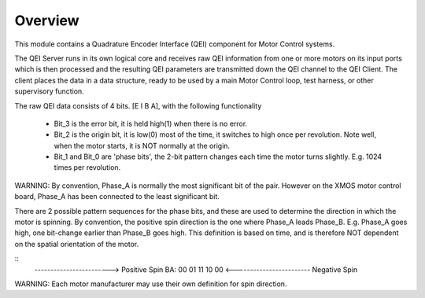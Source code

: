 Overview
========

This module contains a Quadrature Encoder Interface (QEI) component for Motor Control systems.

The QEI Server runs in its own logical core and receives raw QEI information from one or more motors on its input ports which is then processed and the resulting QEI parameters are transmitted down the QEI channel to the QEI Client. The client places the data in a data structure, ready to be used by a main Motor Control loop, test harness, or other supervisory function.

The raw QEI data consists of 4 bits. [E I B A], with the following functionality

   * Bit_3 is the error bit, it is held high(1) when there is no error.
   * Bit_2 is the origin bit, it is low(0) most of the time, it switches to high once per revolution.	Note well, when the motor starts, it is NOT normally at the origin.
   * Bit_1 and Bit_0 are 'phase bits', the 2-bit pattern changes each time the motor turns slightly. E.g. 1024 times per revolution.

WARNING: By convention, Phase_A is normally the most significant bit of the pair. However on the XMOS motor control board, Phase_A has been connected to the least significant bit.
 
There are 2 possible pattern sequences for the phase bits, and these are used to determine the direction in which the motor is spinning. By convention, the positive spin direction is the one where Phase_A leads Phase_B.	E.g. Phase_A goes high, one bit-change earlier than Phase_B goes high. This definition is based on time, and is therefore NOT dependent on the spatial orientation of the motor.

::
   ------------------------>  Positive Spin
   BA:  00 01 11 10 00
   <------------------------  Negative Spin

WARNING: Each motor manufacturer may use their own definition for spin direction.

